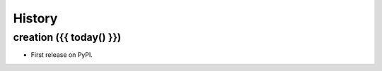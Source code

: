 .. _changelog:

History
=======

creation ({{ today() }})
------------------------

* First release on PyPI.
